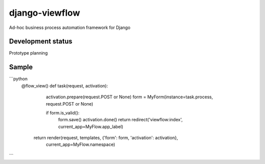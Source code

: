 django-viewflow
==============

Ad-hoc business process automation framework for Django


Development status
------------------

Prototype planning


Sample
------
```python
    @flow_view()
    def task(request, activation):
        activation.prepare(request.POST or None)
        form = MyForm(instance=task.process, request.POST or None)

        if form.is_valid():
            form.save()
            activation.done()
            return redirect('viewflow:index', current_app=MyFlow.app_label)

       return render(request, templates, {'form': form, 'activation': activation},
                     current_app=MyFlow.namespace)


```
